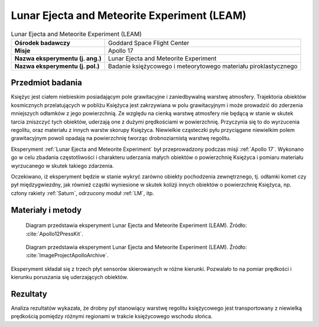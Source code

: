 .. _Lunar Ejecta and Meteorite Experiment:

********************************************
Lunar Ejecta and Meteorite Experiment (LEAM)
********************************************


.. csv-table:: Lunar Ejecta and Meteorite Experiment (LEAM)
    :stub-columns: 1

    "Ośrodek badawczy", "Goddard Space Flight Center"
    "Misje", "Apollo 17"
    "Nazwa eksperymentu (j. ang.)", "Lunar Ejecta and Meteorite Experiment"
    "Nazwa eksperymentu (j. pol.)", "Badanie księżycowego i meteorytowego materiału piroklastycznego"


Przedmiot badania
=================
Księżyc jest ciałem niebieskim posiadającym pole grawitacyjne i zaniedbywalną warstwę atmosfery. Trajektoria obiektów kosmicznych przelatujących w pobliżu Księżyca jest zakrzywiana w polu grawitacyjnym i może prowadzić do zderzenia mniejszych odłamków z jego powierzchnią. Ze względu na cienką warstwę atmosfery nie będącą w stanie w skutek tarcia zniszczyć tych obiektów, uderzają one z dużymi prędkościami w powierzchnię. Przyczynia się to do wyrzucenia regolitu, oraz materiału z innych warstw skorupy Księżyca. Niewielkie cząsteczki pyłu przyciągane niewielkim polem grawitacyjnym powoli opadają na powierzchnię tworząc drobnoziarnistą warstwę regolitu.

Eksperyment :ref:`Lunar Ejecta and Meteorite Experiment` był przeprowadzony podczas misji :ref:`Apollo 17`. Wykonano go w celu zbadania częstotliwości i charakteru uderzania małych obiektów o powierzchnię Księżyca i pomiaru materiału wyrzucanego w skutek takiego zdarzenia.

Oczekiwano, iż eksperyment będzie w stanie wykryć zarówno obiekty pochodzenia zewnętrznego, tj. odłamki komet czy pył międzygwiezdny, jak również cząstki wyniesione w skutek kolizji innych obiektów o powierzchnię Księżyca, np. człony rakiety :ref:`Saturn`, odrzucony moduł :ref:`LM`, itp.


Materiały i metody
==================
.. figure:: img/alsep-LEAM-diagram.gif
    :name: figure-alsep-LEAM-diagram

    Diagram przedstawia eksperyment Lunar Ejecta and Meteorite Experiment (LEAM). Źródło: :cite:`Apollo12PressKit`.

.. figure:: img/alsep-LEAM-color.jpg
    :name: figure-alsep-LEAM-color

    Diagram przedstawia eksperyment Lunar Ejecta and Meteorite Experiment (LEAM). Źródło: :cite:`ImageProjectApolloArchive`.

Eksperyment składał się z trzech płyt sensorów skierowanych w różne kierunki. Pozwalało to na pomiar prędkości i kierunku poruszania się uderzających obiektów.


Rezultaty
=========
Analiza rezultatów wykazała, że drobny pył stanowiący warstwę regolitu księżycowego jest transportowany z niewielką prędkością pomiędzy różnymi regionami w trakcie księżycowego wschodu słońca.
